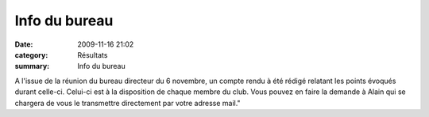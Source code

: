 Info du bureau
==============

:date: 2009-11-16 21:02
:category: Résultats
:summary: Info du bureau

A l'issue de la réunion du bureau directeur du 6 novembre, un compte rendu à été rédigé relatant les points évoqués durant celle-ci. Celui-ci est à la disposition de chaque membre du club. Vous pouvez en faire la demande à Alain qui se chargera de vous le transmettre directement par votre adresse mail."
